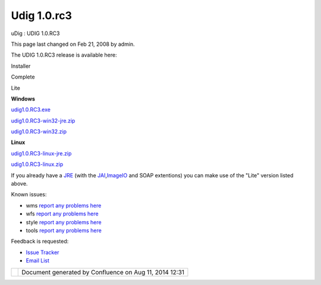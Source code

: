 Udig 1.0.rc3
############

uDig : UDIG 1.0.RC3

This page last changed on Feb 21, 2008 by admin.

The UDIG 1.0.RC3 release is available here:

 

Installer

Complete

Lite

**Windows**

`udig1.0.RC3.exe <http://udig.refractions.net/downloads/udig1.0.RC3.exe>`__

`udig1.0.RC3-win32-jre.zip <http://udig.refractions.net/downloads/udig1.0.RC3-win32-jre.zip>`__

`udig1.0.RC3-win32.zip <http://udig.refractions.net/downloads/udig1.0.RC3-win32.zip>`__

**Linux**

 

`udig1.0.RC3-linux-jre.zip <http://udig.refractions.net/downloads/udig1.0.RC3-linux-jre.zip>`__

`udig1.0.RC3-linux.zip <http://udig.refractions.net/downloads/udig1.0.RC3-linux.zip>`__

If you already have a `JRE <http://udig.refractions.net/confluence//display/ADMIN/JRE>`__ (with the
`JAI <http://udig.refractions.net/confluence//display/ADMIN/JAI>`__,\ `ImageIO <http://udig.refractions.net/confluence//display/ADMIN/ImageIO>`__
and SOAP extentions) you can make use of the "Lite" version listed above.

Known issues:

-  wms `report any problems
   here <http://jira.codehaus.org/secure/IssueNavigator.jspa?reset=true&mode=hide&pid=10600&sorter/order=DESC&sorter/field=priority&resolutionIds=-1&component=11372>`__
-  wfs `report any problems
   here <http://jira.codehaus.org/secure/IssueNavigator.jspa?reset=true&mode=hide&pid=10600&sorter/order=DESC&sorter/field=priority&resolutionIds=-1&component=10811>`__
-  style `report any problems
   here <http://jira.codehaus.org/secure/IssueNavigator.jspa?view=&tempMax=1000&decorator=printable&start=0&mode=hide>`__
-  tools `report any problems
   here <http://jira.codehaus.org/secure/IssueNavigator.jspa?view=&tempMax=1000&decorator=printable&start=0&mode=hide>`__

Feedback is requested:

-  `Issue Tracker <http://jira.codehaus.org/browse/UDIG>`__
-  `Email List <http://lists.refractions.net/mailman/listinfo/udig-devel>`__

+------------+----------------------------------------------------------+
| |image1|   | Document generated by Confluence on Aug 11, 2014 12:31   |
+------------+----------------------------------------------------------+

.. |image0| image:: images/border/spacer.gif
.. |image1| image:: images/border/spacer.gif
